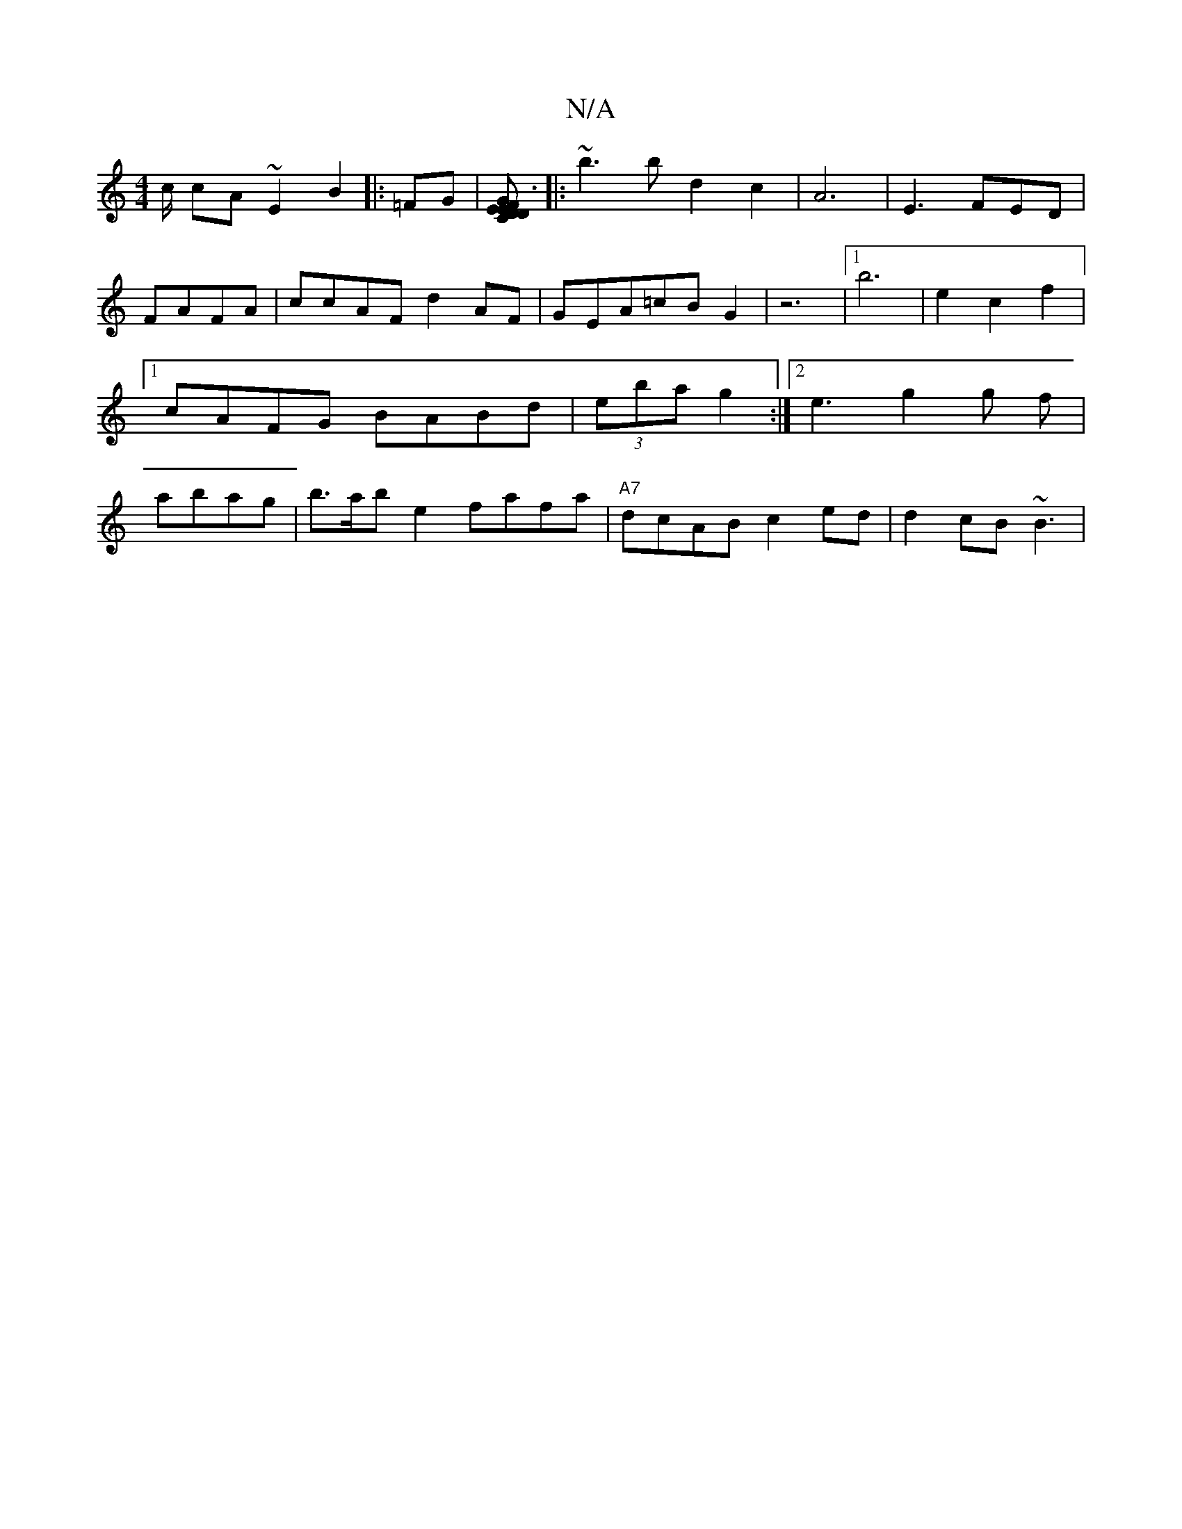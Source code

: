 X:1
T:N/A
M:4/4
R:N/A
K:Cmajor
!c/2 cA ~E2 B2 |:=FG |[DEC E3|FDGA G2DF:|2 A2g2||
|:~b3 b d2c2|A6|E3 FED|FAFA | ccAF d2AF|GEA=cB G2|z6|[1 b6 | e2 c2 f2 |[1 cAFG BABd|(3eba g2 :|2 e3-g2 g f|
abag|b>ab e2 fafa|"A7"dcAB c2ed|d2cB ~B3 |